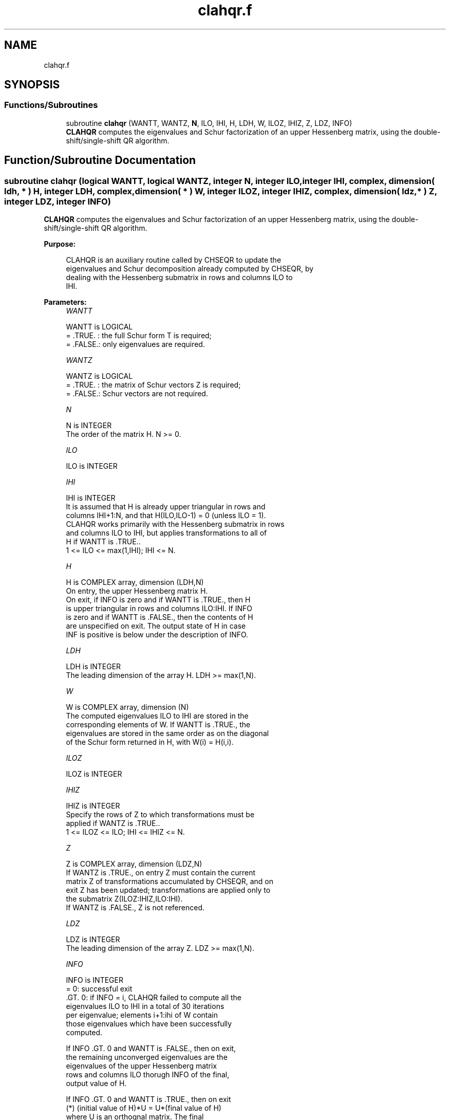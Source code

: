 .TH "clahqr.f" 3 "Tue Nov 14 2017" "Version 3.8.0" "LAPACK" \" -*- nroff -*-
.ad l
.nh
.SH NAME
clahqr.f
.SH SYNOPSIS
.br
.PP
.SS "Functions/Subroutines"

.in +1c
.ti -1c
.RI "subroutine \fBclahqr\fP (WANTT, WANTZ, \fBN\fP, ILO, IHI, H, LDH, W, ILOZ, IHIZ, Z, LDZ, INFO)"
.br
.RI "\fBCLAHQR\fP computes the eigenvalues and Schur factorization of an upper Hessenberg matrix, using the double-shift/single-shift QR algorithm\&. "
.in -1c
.SH "Function/Subroutine Documentation"
.PP 
.SS "subroutine clahqr (logical WANTT, logical WANTZ, integer N, integer ILO, integer IHI, complex, dimension( ldh, * ) H, integer LDH, complex, dimension( * ) W, integer ILOZ, integer IHIZ, complex, dimension( ldz, * ) Z, integer LDZ, integer INFO)"

.PP
\fBCLAHQR\fP computes the eigenvalues and Schur factorization of an upper Hessenberg matrix, using the double-shift/single-shift QR algorithm\&.  
.PP
\fBPurpose: \fP
.RS 4

.PP
.nf
    CLAHQR is an auxiliary routine called by CHSEQR to update the
    eigenvalues and Schur decomposition already computed by CHSEQR, by
    dealing with the Hessenberg submatrix in rows and columns ILO to
    IHI.
.fi
.PP
 
.RE
.PP
\fBParameters:\fP
.RS 4
\fIWANTT\fP 
.PP
.nf
          WANTT is LOGICAL
          = .TRUE. : the full Schur form T is required;
          = .FALSE.: only eigenvalues are required.
.fi
.PP
.br
\fIWANTZ\fP 
.PP
.nf
          WANTZ is LOGICAL
          = .TRUE. : the matrix of Schur vectors Z is required;
          = .FALSE.: Schur vectors are not required.
.fi
.PP
.br
\fIN\fP 
.PP
.nf
          N is INTEGER
          The order of the matrix H.  N >= 0.
.fi
.PP
.br
\fIILO\fP 
.PP
.nf
          ILO is INTEGER
.fi
.PP
.br
\fIIHI\fP 
.PP
.nf
          IHI is INTEGER
          It is assumed that H is already upper triangular in rows and
          columns IHI+1:N, and that H(ILO,ILO-1) = 0 (unless ILO = 1).
          CLAHQR works primarily with the Hessenberg submatrix in rows
          and columns ILO to IHI, but applies transformations to all of
          H if WANTT is .TRUE..
          1 <= ILO <= max(1,IHI); IHI <= N.
.fi
.PP
.br
\fIH\fP 
.PP
.nf
          H is COMPLEX array, dimension (LDH,N)
          On entry, the upper Hessenberg matrix H.
          On exit, if INFO is zero and if WANTT is .TRUE., then H
          is upper triangular in rows and columns ILO:IHI.  If INFO
          is zero and if WANTT is .FALSE., then the contents of H
          are unspecified on exit.  The output state of H in case
          INF is positive is below under the description of INFO.
.fi
.PP
.br
\fILDH\fP 
.PP
.nf
          LDH is INTEGER
          The leading dimension of the array H. LDH >= max(1,N).
.fi
.PP
.br
\fIW\fP 
.PP
.nf
          W is COMPLEX array, dimension (N)
          The computed eigenvalues ILO to IHI are stored in the
          corresponding elements of W. If WANTT is .TRUE., the
          eigenvalues are stored in the same order as on the diagonal
          of the Schur form returned in H, with W(i) = H(i,i).
.fi
.PP
.br
\fIILOZ\fP 
.PP
.nf
          ILOZ is INTEGER
.fi
.PP
.br
\fIIHIZ\fP 
.PP
.nf
          IHIZ is INTEGER
          Specify the rows of Z to which transformations must be
          applied if WANTZ is .TRUE..
          1 <= ILOZ <= ILO; IHI <= IHIZ <= N.
.fi
.PP
.br
\fIZ\fP 
.PP
.nf
          Z is COMPLEX array, dimension (LDZ,N)
          If WANTZ is .TRUE., on entry Z must contain the current
          matrix Z of transformations accumulated by CHSEQR, and on
          exit Z has been updated; transformations are applied only to
          the submatrix Z(ILOZ:IHIZ,ILO:IHI).
          If WANTZ is .FALSE., Z is not referenced.
.fi
.PP
.br
\fILDZ\fP 
.PP
.nf
          LDZ is INTEGER
          The leading dimension of the array Z. LDZ >= max(1,N).
.fi
.PP
.br
\fIINFO\fP 
.PP
.nf
          INFO is INTEGER
           =   0: successful exit
          .GT. 0: if INFO = i, CLAHQR failed to compute all the
                  eigenvalues ILO to IHI in a total of 30 iterations
                  per eigenvalue; elements i+1:ihi of W contain
                  those eigenvalues which have been successfully
                  computed.

                  If INFO .GT. 0 and WANTT is .FALSE., then on exit,
                  the remaining unconverged eigenvalues are the
                  eigenvalues of the upper Hessenberg matrix
                  rows and columns ILO thorugh INFO of the final,
                  output value of H.

                  If INFO .GT. 0 and WANTT is .TRUE., then on exit
          (*)       (initial value of H)*U  = U*(final value of H)
                  where U is an orthognal matrix.    The final
                  value of H is upper Hessenberg and triangular in
                  rows and columns INFO+1 through IHI.

                  If INFO .GT. 0 and WANTZ is .TRUE., then on exit
                      (final value of Z)  = (initial value of Z)*U
                  where U is the orthogonal matrix in (*)
                  (regardless of the value of WANTT.)
.fi
.PP
 
.RE
.PP
\fBAuthor:\fP
.RS 4
Univ\&. of Tennessee 
.PP
Univ\&. of California Berkeley 
.PP
Univ\&. of Colorado Denver 
.PP
NAG Ltd\&. 
.RE
.PP
\fBDate:\fP
.RS 4
December 2016 
.RE
.PP
\fBContributors: \fP
.RS 4

.PP
.nf
     02-96 Based on modifications by
     David Day, Sandia National Laboratory, USA

     12-04 Further modifications by
     Ralph Byers, University of Kansas, USA
     This is a modified version of CLAHQR from LAPACK version 3.0.
     It is (1) more robust against overflow and underflow and
     (2) adopts the more conservative Ahues & Tisseur stopping
     criterion (LAWN 122, 1997).
.fi
.PP
 
.RE
.PP

.PP
Definition at line 197 of file clahqr\&.f\&.
.SH "Author"
.PP 
Generated automatically by Doxygen for LAPACK from the source code\&.

